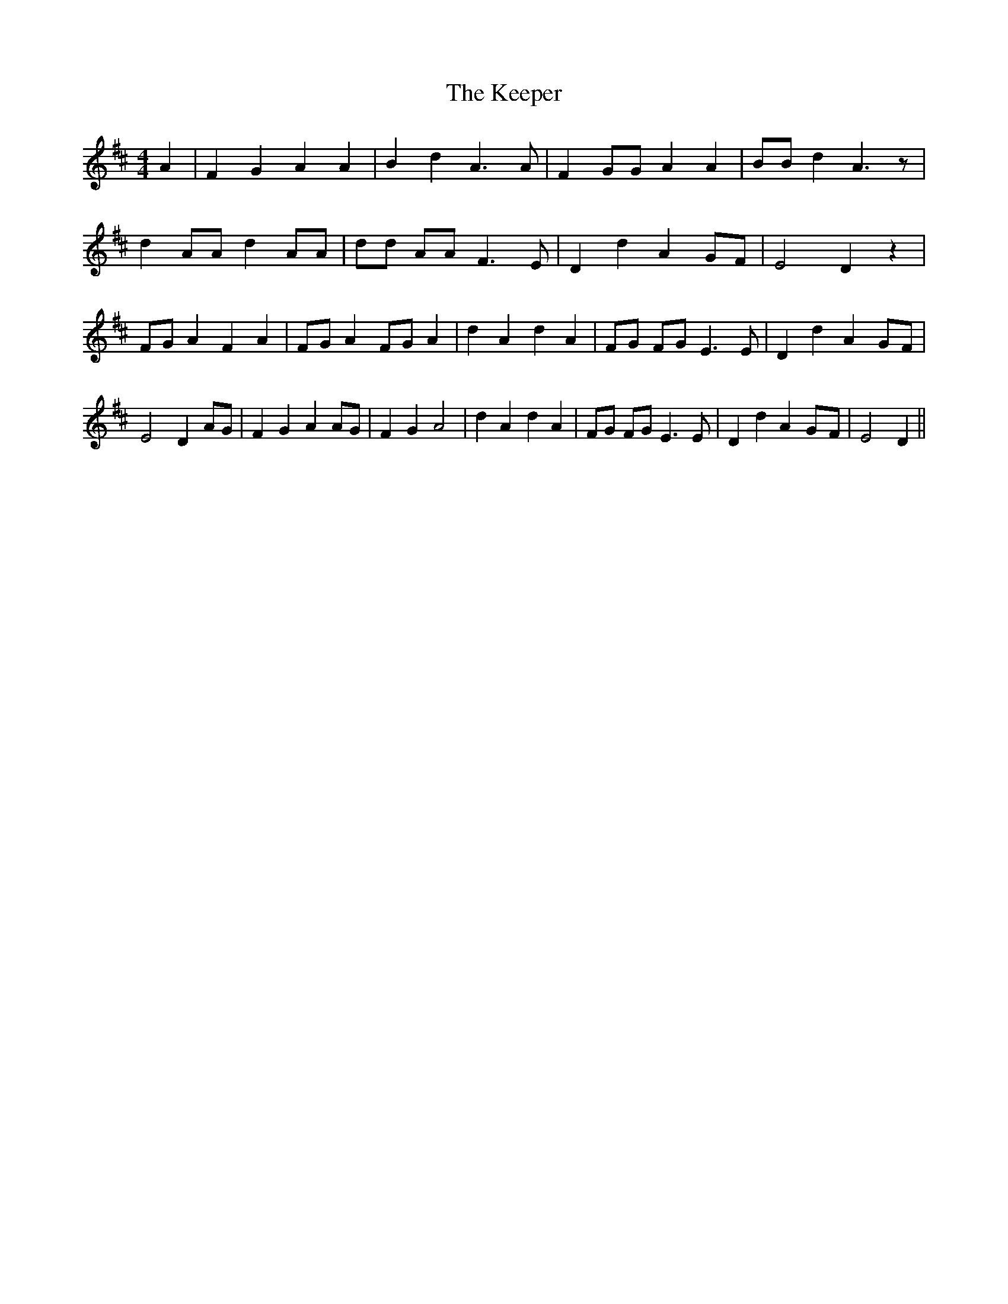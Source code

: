 % Generated more or less automatically by swtoabc by Erich Rickheit KSC
X:1
T:The Keeper
M:4/4
L:1/4
K:D
 A| F G A A| B d A3/2 A/2| F G/2G/2 A A| B/2B/2 d A3/2 z/2| d A/2A/2 d A/2A/2|\
 d/2d/2 A/2A/2 F3/2 E/2| D d AG/2-F/2| E2 D z| F/2G/2 A F A| F/2G/2 A F/2G/2 A|\
 d A d A| F/2G/2 F/2G/2 E3/2 E/2| D d AG/2-F/2| E2 D A/2G/2| F G A A/2G/2|\
 F G A2| d A d A| F/2G/2 F/2G/2 E3/2 E/2| D d AG/2-F/2| E2 D||

